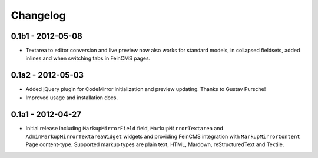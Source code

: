 Changelog
=========

0.1b1 - 2012-05-08
------------------

* Textarea to editor conversion and live preview now also works for standard
  models, in collapsed fieldsets, added inlines and when switching tabs
  in FeinCMS pages.

0.1a2 - 2012-05-03
------------------

* Added jQuery plugin for CodeMirror initialization and preview updating.
  Thanks to Gustav Pursche!

* Improved usage and installation docs.

0.1a1 - 2012-04-27
------------------

* Initial release including ``MarkupMirrorField`` field,
  ``MarkupMirrorTextarea`` and ``AdminMarkupMirrorTextareaWidget`` widgets and
  providing FeinCMS integration with ``MarkupMirrorContent`` Page content-type.
  Supported markup types are plain text, HTML, Mardown, reStructuredText and
  Textile.
